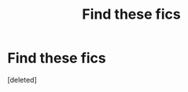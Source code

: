 #+TITLE: Find these fics

* Find these fics
:PROPERTIES:
:Score: 2
:DateUnix: 1599960825.0
:DateShort: 2020-Sep-13
:FlairText: What's That Fic?
:END:
[deleted]

